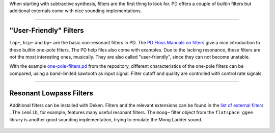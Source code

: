 .. title: Filters in PD
.. slug: filters-in-puredata
.. date: 2020-06-14 09:00:00 UTC
.. tags:
.. category: _sound_synthesis:subtractive-practical
.. link:
.. description:
.. type: text
.. has_math: true
.. priority: 1


When starting with subtractive synthesis, filters are the first thing to look for.
PD offers a couple of builtin filters but additional externals come with nice sounding
implementations.

-----


"User-Friendly" Filters
=======================

``lop~``, ``hip~`` and ``bp~`` are the basic non-resonant filters in PD.
The `PD Floss Manuals on filters <http://write.flossmanuals.net/pure-data/filters/>`_ give a nice introduction to
these builtin one-pole filters. The PD help files also come with examples.
Due to the lacking resonance, these filters are not the most interesting ones, musically.
They are also called "user-friendly", since they can not become unstable.


With the example `one-pole-filters.pd <https://github.com/anwaldt/sound_synthesis_introduction/blob/main/PD/one-pole-filters.pd>`_
from the repository, different characteristics of the one-pole filters can be compared, using a band-limited sawtooth as input signal.
Filter cutoff and quality are controlled with control rate signals:

.. figure:: /images/Sound_Synthesis/subtractive/pd-one-pole-filters.png
    :width: 600

-----

Resonant Lowpass Filters
========================

Additional filters can be installed with Deken.
Filters and the relevant extensions can be found in the `list of external filters <http://write.flossmanuals.net/pure-data/audio-filters/>`_ .
The ``iemlib``, for example,  features many useful resonant filters.
The ``moog~`` filter object from the ``flatspace ggee`` library is another good sounding implementation,
trying to emulate the Moog Ladder sound.


.. figure:: /images/Sound_Synthesis/subtractive/resonant-filters.png
    :width: 600
